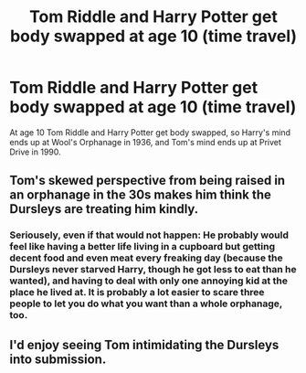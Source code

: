 #+TITLE: Tom Riddle and Harry Potter get body swapped at age 10 (time travel)

* Tom Riddle and Harry Potter get body swapped at age 10 (time travel)
:PROPERTIES:
:Author: Snook-Took
:Score: 14
:DateUnix: 1584231484.0
:DateShort: 2020-Mar-15
:FlairText: Prompt
:END:
At age 10 Tom Riddle and Harry Potter get body swapped, so Harry's mind ends up at Wool's Orphanage in 1936, and Tom's mind ends up at Privet Drive in 1990.


** Tom's skewed perspective from being raised in an orphanage in the 30s makes him think the Dursleys are treating him kindly.
:PROPERTIES:
:Author: Notus_Oren
:Score: 23
:DateUnix: 1584236500.0
:DateShort: 2020-Mar-15
:END:

*** Seriousely, even if that would not happen: He probably would feel like having a better life living in a cupboard but getting decent food and even meat every freaking day (because the Dursleys never starved Harry, though he got less to eat than he wanted), and having to deal with only one annoying kid at the place he lived at. It is probably a lot easier to scare three people to let you do what you want than a whole orphanage, too.
:PROPERTIES:
:Author: a_sack_of_hamsters
:Score: 9
:DateUnix: 1584242722.0
:DateShort: 2020-Mar-15
:END:


** I'd enjoy seeing Tom intimidating the Dursleys into submission.
:PROPERTIES:
:Author: MTheLoud
:Score: 2
:DateUnix: 1584317387.0
:DateShort: 2020-Mar-16
:END:
